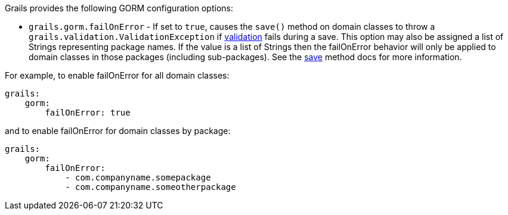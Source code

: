Grails provides the following GORM configuration options:

* `grails.gorm.failOnError`  - If set to `true`, causes the `save()` method on domain classes to throw a `grails.validation.ValidationException` if link:validation.html[validation] fails during a save.  This option may also be assigned a list of Strings representing package names.  If the value is a list of Strings then the failOnError behavior will only be applied to domain classes in those packages (including sub-packages).  See the link:../ref/Domain%20Classes/save.html[save] method docs for more information.

For example, to enable failOnError for all domain classes:

[source,yaml]
----
grails:
    gorm:
        failOnError: true
----

and to enable failOnError for domain classes by package:

[source,yaml]
----
grails:
    gorm:
        failOnError:
            - com.companyname.somepackage
            - com.companyname.someotherpackage
----
